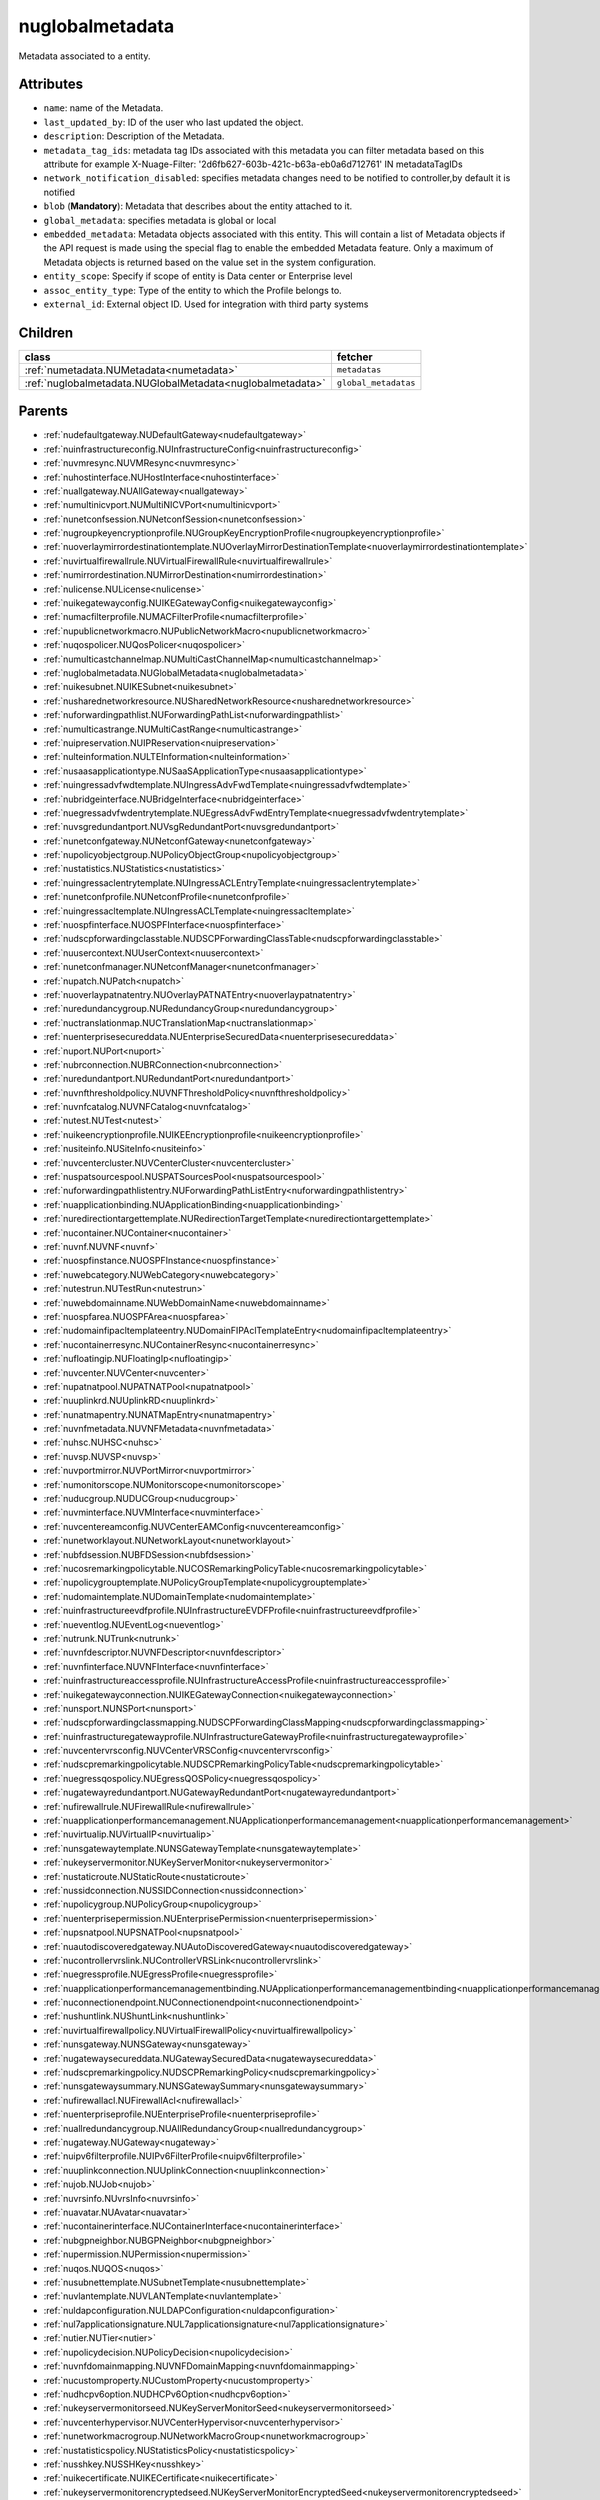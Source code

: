 .. _nuglobalmetadata:

nuglobalmetadata
===========================================

.. class:: nuglobalmetadata.NUGlobalMetadata(bambou.nurest_object.NUMetaRESTObject,):

Metadata associated to a entity.


Attributes
----------


- ``name``: name of the Metadata.

- ``last_updated_by``: ID of the user who last updated the object.

- ``description``: Description of the Metadata.

- ``metadata_tag_ids``: metadata tag IDs associated with this metadata you can filter metadata based on this attribute for example  X-Nuage-Filter: '2d6fb627-603b-421c-b63a-eb0a6d712761' IN metadataTagIDs 

- ``network_notification_disabled``: specifies metadata changes need to be notified to controller,by default it is notified

- ``blob`` (**Mandatory**): Metadata that describes about the entity attached to it.

- ``global_metadata``: specifies metadata is global or local

- ``embedded_metadata``: Metadata objects associated with this entity. This will contain a list of Metadata objects if the API request is made using the special flag to enable the embedded Metadata feature. Only a maximum of Metadata objects is returned based on the value set in the system configuration.

- ``entity_scope``: Specify if scope of entity is Data center or Enterprise level

- ``assoc_entity_type``: Type of the entity to which the Profile belongs to.

- ``external_id``: External object ID. Used for integration with third party systems




Children
--------

================================================================================================================================================               ==========================================================================================
**class**                                                                                                                                                      **fetcher**

:ref:`numetadata.NUMetadata<numetadata>`                                                                                                                         ``metadatas`` 
:ref:`nuglobalmetadata.NUGlobalMetadata<nuglobalmetadata>`                                                                                                       ``global_metadatas`` 
================================================================================================================================================               ==========================================================================================



Parents
--------


- :ref:`nudefaultgateway.NUDefaultGateway<nudefaultgateway>`

- :ref:`nuinfrastructureconfig.NUInfrastructureConfig<nuinfrastructureconfig>`

- :ref:`nuvmresync.NUVMResync<nuvmresync>`

- :ref:`nuhostinterface.NUHostInterface<nuhostinterface>`

- :ref:`nuallgateway.NUAllGateway<nuallgateway>`

- :ref:`numultinicvport.NUMultiNICVPort<numultinicvport>`

- :ref:`nunetconfsession.NUNetconfSession<nunetconfsession>`

- :ref:`nugroupkeyencryptionprofile.NUGroupKeyEncryptionProfile<nugroupkeyencryptionprofile>`

- :ref:`nuoverlaymirrordestinationtemplate.NUOverlayMirrorDestinationTemplate<nuoverlaymirrordestinationtemplate>`

- :ref:`nuvirtualfirewallrule.NUVirtualFirewallRule<nuvirtualfirewallrule>`

- :ref:`numirrordestination.NUMirrorDestination<numirrordestination>`

- :ref:`nulicense.NULicense<nulicense>`

- :ref:`nuikegatewayconfig.NUIKEGatewayConfig<nuikegatewayconfig>`

- :ref:`numacfilterprofile.NUMACFilterProfile<numacfilterprofile>`

- :ref:`nupublicnetworkmacro.NUPublicNetworkMacro<nupublicnetworkmacro>`

- :ref:`nuqospolicer.NUQosPolicer<nuqospolicer>`

- :ref:`numulticastchannelmap.NUMultiCastChannelMap<numulticastchannelmap>`

- :ref:`nuglobalmetadata.NUGlobalMetadata<nuglobalmetadata>`

- :ref:`nuikesubnet.NUIKESubnet<nuikesubnet>`

- :ref:`nusharednetworkresource.NUSharedNetworkResource<nusharednetworkresource>`

- :ref:`nuforwardingpathlist.NUForwardingPathList<nuforwardingpathlist>`

- :ref:`numulticastrange.NUMultiCastRange<numulticastrange>`

- :ref:`nuipreservation.NUIPReservation<nuipreservation>`

- :ref:`nulteinformation.NULTEInformation<nulteinformation>`

- :ref:`nusaasapplicationtype.NUSaaSApplicationType<nusaasapplicationtype>`

- :ref:`nuingressadvfwdtemplate.NUIngressAdvFwdTemplate<nuingressadvfwdtemplate>`

- :ref:`nubridgeinterface.NUBridgeInterface<nubridgeinterface>`

- :ref:`nuegressadvfwdentrytemplate.NUEgressAdvFwdEntryTemplate<nuegressadvfwdentrytemplate>`

- :ref:`nuvsgredundantport.NUVsgRedundantPort<nuvsgredundantport>`

- :ref:`nunetconfgateway.NUNetconfGateway<nunetconfgateway>`

- :ref:`nupolicyobjectgroup.NUPolicyObjectGroup<nupolicyobjectgroup>`

- :ref:`nustatistics.NUStatistics<nustatistics>`

- :ref:`nuingressaclentrytemplate.NUIngressACLEntryTemplate<nuingressaclentrytemplate>`

- :ref:`nunetconfprofile.NUNetconfProfile<nunetconfprofile>`

- :ref:`nuingressacltemplate.NUIngressACLTemplate<nuingressacltemplate>`

- :ref:`nuospfinterface.NUOSPFInterface<nuospfinterface>`

- :ref:`nudscpforwardingclasstable.NUDSCPForwardingClassTable<nudscpforwardingclasstable>`

- :ref:`nuusercontext.NUUserContext<nuusercontext>`

- :ref:`nunetconfmanager.NUNetconfManager<nunetconfmanager>`

- :ref:`nupatch.NUPatch<nupatch>`

- :ref:`nuoverlaypatnatentry.NUOverlayPATNATEntry<nuoverlaypatnatentry>`

- :ref:`nuredundancygroup.NURedundancyGroup<nuredundancygroup>`

- :ref:`nuctranslationmap.NUCTranslationMap<nuctranslationmap>`

- :ref:`nuenterprisesecureddata.NUEnterpriseSecuredData<nuenterprisesecureddata>`

- :ref:`nuport.NUPort<nuport>`

- :ref:`nubrconnection.NUBRConnection<nubrconnection>`

- :ref:`nuredundantport.NURedundantPort<nuredundantport>`

- :ref:`nuvnfthresholdpolicy.NUVNFThresholdPolicy<nuvnfthresholdpolicy>`

- :ref:`nuvnfcatalog.NUVNFCatalog<nuvnfcatalog>`

- :ref:`nutest.NUTest<nutest>`

- :ref:`nuikeencryptionprofile.NUIKEEncryptionprofile<nuikeencryptionprofile>`

- :ref:`nusiteinfo.NUSiteInfo<nusiteinfo>`

- :ref:`nuvcentercluster.NUVCenterCluster<nuvcentercluster>`

- :ref:`nuspatsourcespool.NUSPATSourcesPool<nuspatsourcespool>`

- :ref:`nuforwardingpathlistentry.NUForwardingPathListEntry<nuforwardingpathlistentry>`

- :ref:`nuapplicationbinding.NUApplicationBinding<nuapplicationbinding>`

- :ref:`nuredirectiontargettemplate.NURedirectionTargetTemplate<nuredirectiontargettemplate>`

- :ref:`nucontainer.NUContainer<nucontainer>`

- :ref:`nuvnf.NUVNF<nuvnf>`

- :ref:`nuospfinstance.NUOSPFInstance<nuospfinstance>`

- :ref:`nuwebcategory.NUWebCategory<nuwebcategory>`

- :ref:`nutestrun.NUTestRun<nutestrun>`

- :ref:`nuwebdomainname.NUWebDomainName<nuwebdomainname>`

- :ref:`nuospfarea.NUOSPFArea<nuospfarea>`

- :ref:`nudomainfipacltemplateentry.NUDomainFIPAclTemplateEntry<nudomainfipacltemplateentry>`

- :ref:`nucontainerresync.NUContainerResync<nucontainerresync>`

- :ref:`nufloatingip.NUFloatingIp<nufloatingip>`

- :ref:`nuvcenter.NUVCenter<nuvcenter>`

- :ref:`nupatnatpool.NUPATNATPool<nupatnatpool>`

- :ref:`nuuplinkrd.NUUplinkRD<nuuplinkrd>`

- :ref:`nunatmapentry.NUNATMapEntry<nunatmapentry>`

- :ref:`nuvnfmetadata.NUVNFMetadata<nuvnfmetadata>`

- :ref:`nuhsc.NUHSC<nuhsc>`

- :ref:`nuvsp.NUVSP<nuvsp>`

- :ref:`nuvportmirror.NUVPortMirror<nuvportmirror>`

- :ref:`numonitorscope.NUMonitorscope<numonitorscope>`

- :ref:`nuducgroup.NUDUCGroup<nuducgroup>`

- :ref:`nuvminterface.NUVMInterface<nuvminterface>`

- :ref:`nuvcentereamconfig.NUVCenterEAMConfig<nuvcentereamconfig>`

- :ref:`nunetworklayout.NUNetworkLayout<nunetworklayout>`

- :ref:`nubfdsession.NUBFDSession<nubfdsession>`

- :ref:`nucosremarkingpolicytable.NUCOSRemarkingPolicyTable<nucosremarkingpolicytable>`

- :ref:`nupolicygrouptemplate.NUPolicyGroupTemplate<nupolicygrouptemplate>`

- :ref:`nudomaintemplate.NUDomainTemplate<nudomaintemplate>`

- :ref:`nuinfrastructureevdfprofile.NUInfrastructureEVDFProfile<nuinfrastructureevdfprofile>`

- :ref:`nueventlog.NUEventLog<nueventlog>`

- :ref:`nutrunk.NUTrunk<nutrunk>`

- :ref:`nuvnfdescriptor.NUVNFDescriptor<nuvnfdescriptor>`

- :ref:`nuvnfinterface.NUVNFInterface<nuvnfinterface>`

- :ref:`nuinfrastructureaccessprofile.NUInfrastructureAccessProfile<nuinfrastructureaccessprofile>`

- :ref:`nuikegatewayconnection.NUIKEGatewayConnection<nuikegatewayconnection>`

- :ref:`nunsport.NUNSPort<nunsport>`

- :ref:`nudscpforwardingclassmapping.NUDSCPForwardingClassMapping<nudscpforwardingclassmapping>`

- :ref:`nuinfrastructuregatewayprofile.NUInfrastructureGatewayProfile<nuinfrastructuregatewayprofile>`

- :ref:`nuvcentervrsconfig.NUVCenterVRSConfig<nuvcentervrsconfig>`

- :ref:`nudscpremarkingpolicytable.NUDSCPRemarkingPolicyTable<nudscpremarkingpolicytable>`

- :ref:`nuegressqospolicy.NUEgressQOSPolicy<nuegressqospolicy>`

- :ref:`nugatewayredundantport.NUGatewayRedundantPort<nugatewayredundantport>`

- :ref:`nufirewallrule.NUFirewallRule<nufirewallrule>`

- :ref:`nuapplicationperformancemanagement.NUApplicationperformancemanagement<nuapplicationperformancemanagement>`

- :ref:`nuvirtualip.NUVirtualIP<nuvirtualip>`

- :ref:`nunsgatewaytemplate.NUNSGatewayTemplate<nunsgatewaytemplate>`

- :ref:`nukeyservermonitor.NUKeyServerMonitor<nukeyservermonitor>`

- :ref:`nustaticroute.NUStaticRoute<nustaticroute>`

- :ref:`nussidconnection.NUSSIDConnection<nussidconnection>`

- :ref:`nupolicygroup.NUPolicyGroup<nupolicygroup>`

- :ref:`nuenterprisepermission.NUEnterprisePermission<nuenterprisepermission>`

- :ref:`nupsnatpool.NUPSNATPool<nupsnatpool>`

- :ref:`nuautodiscoveredgateway.NUAutoDiscoveredGateway<nuautodiscoveredgateway>`

- :ref:`nucontrollervrslink.NUControllerVRSLink<nucontrollervrslink>`

- :ref:`nuegressprofile.NUEgressProfile<nuegressprofile>`

- :ref:`nuapplicationperformancemanagementbinding.NUApplicationperformancemanagementbinding<nuapplicationperformancemanagementbinding>`

- :ref:`nuconnectionendpoint.NUConnectionendpoint<nuconnectionendpoint>`

- :ref:`nushuntlink.NUShuntLink<nushuntlink>`

- :ref:`nuvirtualfirewallpolicy.NUVirtualFirewallPolicy<nuvirtualfirewallpolicy>`

- :ref:`nunsgateway.NUNSGateway<nunsgateway>`

- :ref:`nugatewaysecureddata.NUGatewaySecuredData<nugatewaysecureddata>`

- :ref:`nudscpremarkingpolicy.NUDSCPRemarkingPolicy<nudscpremarkingpolicy>`

- :ref:`nunsgatewaysummary.NUNSGatewaySummary<nunsgatewaysummary>`

- :ref:`nufirewallacl.NUFirewallAcl<nufirewallacl>`

- :ref:`nuenterpriseprofile.NUEnterpriseProfile<nuenterpriseprofile>`

- :ref:`nuallredundancygroup.NUAllRedundancyGroup<nuallredundancygroup>`

- :ref:`nugateway.NUGateway<nugateway>`

- :ref:`nuipv6filterprofile.NUIPv6FilterProfile<nuipv6filterprofile>`

- :ref:`nuuplinkconnection.NUUplinkConnection<nuuplinkconnection>`

- :ref:`nujob.NUJob<nujob>`

- :ref:`nuvrsinfo.NUvrsInfo<nuvrsinfo>`

- :ref:`nuavatar.NUAvatar<nuavatar>`

- :ref:`nucontainerinterface.NUContainerInterface<nucontainerinterface>`

- :ref:`nubgpneighbor.NUBGPNeighbor<nubgpneighbor>`

- :ref:`nupermission.NUPermission<nupermission>`

- :ref:`nuqos.NUQOS<nuqos>`

- :ref:`nusubnettemplate.NUSubnetTemplate<nusubnettemplate>`

- :ref:`nuvlantemplate.NUVLANTemplate<nuvlantemplate>`

- :ref:`nuldapconfiguration.NULDAPConfiguration<nuldapconfiguration>`

- :ref:`nul7applicationsignature.NUL7applicationsignature<nul7applicationsignature>`

- :ref:`nutier.NUTier<nutier>`

- :ref:`nupolicydecision.NUPolicyDecision<nupolicydecision>`

- :ref:`nuvnfdomainmapping.NUVNFDomainMapping<nuvnfdomainmapping>`

- :ref:`nucustomproperty.NUCustomProperty<nucustomproperty>`

- :ref:`nudhcpv6option.NUDHCPv6Option<nudhcpv6option>`

- :ref:`nukeyservermonitorseed.NUKeyServerMonitorSeed<nukeyservermonitorseed>`

- :ref:`nuvcenterhypervisor.NUVCenterHypervisor<nuvcenterhypervisor>`

- :ref:`nunetworkmacrogroup.NUNetworkMacroGroup<nunetworkmacrogroup>`

- :ref:`nustatisticspolicy.NUStatisticsPolicy<nustatisticspolicy>`

- :ref:`nusshkey.NUSSHKey<nusshkey>`

- :ref:`nuikecertificate.NUIKECertificate<nuikecertificate>`

- :ref:`nukeyservermonitorencryptedseed.NUKeyServerMonitorEncryptedSeed<nukeyservermonitorencryptedseed>`

- :ref:`nugatewaysecurity.NUGatewaySecurity<nugatewaysecurity>`

- :ref:`nuredirectiontarget.NURedirectionTarget<nuredirectiontarget>`

- :ref:`numirrordestinationgroup.NUMirrorDestinationGroup<numirrordestinationgroup>`

- :ref:`nutestdefinition.NUTestDefinition<nutestdefinition>`

- :ref:`nustatscollectorinfo.NUStatsCollectorInfo<nustatscollectorinfo>`

- :ref:`nuzone.NUZone<nuzone>`

- :ref:`nunetworkperformancebinding.NUNetworkPerformanceBinding<nunetworkperformancebinding>`

- :ref:`nucertificate.NUCertificate<nucertificate>`

- :ref:`nudomain.NUDomain<nudomain>`

- :ref:`nutca.NUTCA<nutca>`

- :ref:`nunetworkperformancemeasurement.NUNetworkPerformanceMeasurement<nunetworkperformancemeasurement>`

- :ref:`nuvpnconnection.NUVPNConnection<nuvpnconnection>`

- :ref:`nuaggregateddomain.NUAggregatedDomain<nuaggregateddomain>`

- :ref:`nuvsdcomponent.NUVSDComponent<nuvsdcomponent>`

- :ref:`nunsporttemplate.NUNSPortTemplate<nunsporttemplate>`

- :ref:`nukeyservermember.NUKeyServerMember<nukeyservermember>`

- :ref:`nunsgatewayscount.NUNSGatewaysCount<nunsgatewayscount>`

- :ref:`nuikegatewayprofile.NUIKEGatewayProfile<nuikegatewayprofile>`

- :ref:`nuvsc.NUVSC<nuvsc>`

- :ref:`nuvrsaddressrange.NUVRSAddressRange<nuvrsaddressrange>`

- :ref:`nusapegressqosprofile.NUSAPEgressQoSProfile<nusapegressqosprofile>`

- :ref:`nuvnfinterfacedescriptor.NUVNFInterfaceDescriptor<nuvnfinterfacedescriptor>`

- :ref:`nuinfrastructurevscprofile.NUInfrastructureVscProfile<nuinfrastructurevscprofile>`

- :ref:`nunsredundantgatewaygroup.NUNSRedundantGatewayGroup<nunsredundantgatewaygroup>`

- :ref:`nudomainfipacltemplate.NUDomainFIPAclTemplate<nudomainfipacltemplate>`

- :ref:`nuaddressmap.NUAddressMap<nuaddressmap>`

- :ref:`nubgpprofile.NUBGPProfile<nubgpprofile>`

- :ref:`nultestatistics.NULtestatistics<nultestatistics>`

- :ref:`nuenterprise.NUEnterprise<nuenterprise>`

- :ref:`nul2domain.NUL2Domain<nul2domain>`

- :ref:`nubulkstatistics.NUBulkStatistics<nubulkstatistics>`

- :ref:`nubootstrap.NUBootstrap<nubootstrap>`

- :ref:`nusubnet.NUSubnet<nusubnet>`

- :ref:`nuwirelessport.NUWirelessPort<nuwirelessport>`

- :ref:`nuvm.NUVM<nuvm>`

- :ref:`nudeploymentfailure.NUDeploymentFailure<nudeploymentfailure>`

- :ref:`nubgppeer.NUBGPPeer<nubgppeer>`

- :ref:`nucloudmgmtsystem.NUCloudMgmtSystem<nucloudmgmtsystem>`

- :ref:`nudemarcationservice.NUDemarcationService<nudemarcationservice>`

- :ref:`numonitoringport.NUMonitoringPort<numonitoringport>`

- :ref:`nudhcpoption.NUDHCPOption<nudhcpoption>`

- :ref:`nugroup.NUGroup<nugroup>`

- :ref:`nuvrs.NUVRS<nuvrs>`

- :ref:`nusapingressqosprofile.NUSAPIngressQoSProfile<nusapingressqosprofile>`

- :ref:`nugatewayslocation.NUGatewaysLocation<nugatewayslocation>`

- :ref:`numulticastlist.NUMultiCastList<numulticastlist>`

- :ref:`nuvport.NUVPort<nuvport>`

- :ref:`nuingressprofile.NUIngressProfile<nuingressprofile>`

- :ref:`nudiskstat.NUDiskStat<nudiskstat>`

- :ref:`nudestinationurl.NUDestinationurl<nudestinationurl>`

- :ref:`nulink.NULink<nulink>`

- :ref:`nuegressacltemplate.NUEgressACLTemplate<nuegressacltemplate>`

- :ref:`nutestsuite.NUTestSuite<nutestsuite>`

- :ref:`nuvlan.NUVLAN<nuvlan>`

- :ref:`nuptranslationmap.NUPTranslationMap<nuptranslationmap>`

- :ref:`nuwanservice.NUWANService<nuwanservice>`

- :ref:`nuoverlaymirrordestination.NUOverlayMirrorDestination<nuoverlaymirrordestination>`

- :ref:`nuvcenterdatacenter.NUVCenterDataCenter<nuvcenterdatacenter>`

- :ref:`nuvsd.NUVSD<nuvsd>`

- :ref:`nugatewaytemplate.NUGatewayTemplate<nugatewaytemplate>`

- :ref:`nuremotevrsinfo.NURemoteVrsInfo<nuremotevrsinfo>`

- :ref:`nusaasapplicationgroup.NUSaaSApplicationGroup<nusaasapplicationgroup>`

- :ref:`nuzfbrequest.NUZFBRequest<nuzfbrequest>`

- :ref:`nunsggroup.NUNSGGroup<nunsggroup>`

- :ref:`nupolicygroupcategory.NUPolicyGroupCategory<nupolicygroupcategory>`

- :ref:`nuipfilterprofile.NUIPFilterProfile<nuipfilterprofile>`

- :ref:`nuenterprisenetwork.NUEnterpriseNetwork<nuenterprisenetwork>`

- :ref:`nuaddressrange.NUAddressRange<nuaddressrange>`

- :ref:`nulicensestatus.NULicenseStatus<nulicensestatus>`

- :ref:`nuroutingpolicy.NURoutingPolicy<nuroutingpolicy>`

- :ref:`nupolicyentry.NUPolicyEntry<nupolicyentry>`

- :ref:`nuapplication.NUApplication<nuapplication>`

- :ref:`nupspatmap.NUPSPATMap<nupspatmap>`

- :ref:`nuoverlayaddresspool.NUOverlayAddressPool<nuoverlayaddresspool>`

- :ref:`nucsnatpool.NUCSNATPool<nucsnatpool>`

- :ref:`nualarm.NUAlarm<nualarm>`

- :ref:`nuazurecloud.NUAzureCloud<nuazurecloud>`

- :ref:`nunsgroutingpolicybinding.NUNSGRoutingPolicyBinding<nunsgroutingpolicybinding>`

- :ref:`nuuser.NUUser<nuuser>`

- :ref:`nuingressqospolicy.NUIngressQOSPolicy<nuingressqospolicy>`

- :ref:`nupolicystatement.NUPolicyStatement<nupolicystatement>`

- :ref:`nukeyservermonitorsek.NUKeyServerMonitorSEK<nukeyservermonitorsek>`

- :ref:`nume.NUMe<nume>`

- :ref:`nudomainkindsummary.NUDomainKindSummary<nudomainkindsummary>`

- :ref:`nusystemconfig.NUSystemConfig<nusystemconfig>`

- :ref:`nuallalarm.NUAllAlarm<nuallalarm>`

- :ref:`nucosremarkingpolicy.NUCOSRemarkingPolicy<nucosremarkingpolicy>`

- :ref:`nuducgroupbinding.NUDUCGroupBinding<nuducgroupbinding>`

- :ref:`nuingressadvfwdentrytemplate.NUIngressAdvFwdEntryTemplate<nuingressadvfwdentrytemplate>`

- :ref:`nulocation.NULocation<nulocation>`

- :ref:`nuzonetemplate.NUZoneTemplate<nuzonetemplate>`

- :ref:`nubootstrapactivation.NUBootstrapActivation<nubootstrapactivation>`

- :ref:`nuegressaclentrytemplate.NUEgressACLEntryTemplate<nuegressaclentrytemplate>`

- :ref:`nuenterprisesecurity.NUEnterpriseSecurity<nuenterprisesecurity>`

- :ref:`nunexthop.NUNextHop<nunexthop>`

- :ref:`nuikegateway.NUIKEGateway<nuikegateway>`

- :ref:`nuegressadvfwdtemplate.NUEgressAdvFwdTemplate<nuegressadvfwdtemplate>`

- :ref:`nul2domaintemplate.NUL2DomainTemplate<nul2domaintemplate>`

- :ref:`nuratelimiter.NURateLimiter<nuratelimiter>`

- :ref:`nuunderlay.NUUnderlay<nuunderlay>`

- :ref:`nuikepsk.NUIKEPSK<nuikepsk>`

- :ref:`nuporttemplate.NUPortTemplate<nuporttemplate>`

- :ref:`nutestsuiterun.NUTestSuiteRun<nutestsuiterun>`

